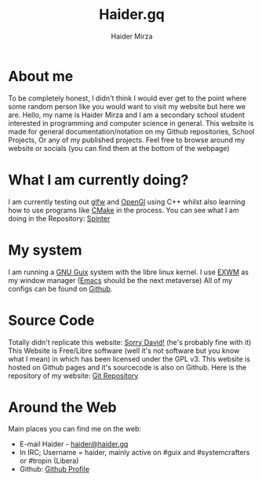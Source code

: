 #+TITLE: Haider.gq
#+AUTHOR: Haider Mirza

* About me
To be completely honest, I didn't think I would ever get to the point where some random person like you would want to visit my website but here we are.
Hello, my name is Haider Mirza and I am a secondary school student interested in programming and computer science in general.
This website is made for general documentation/notation on my Github repositories, School Projects, Or any of my published projects.
Feel free to browse around my website or socials (you can find them at the bottom of the webpage)
* What I am currently doing?
I am currently testing out [[https://www.glfw.org/][glfw]] and [[https://www.opengl.org/][OpenGl]] using C++ whilst also learning how to use programs like [[https://cmake.org/][CMake]] in the process.
You can see what I am doing in the Repository: [[https://github.com/Haider-Mirza/Spinter][Spinter]]
* My system
I am running a [[https://guix.gnu.org/][GNU Guix]] system with the libre linux kernel.
I use [[https://github.com/ch11ng/exwm][EXWM]] as my window manager ([[https://www.gnu.org/software/emacs/][Emacs]] should be the next metaverse)
All of my configs can be found on [[https://github.com/Haider-Mirza/Dotfiles][Github]].
* Source Code
Totally didn't replicate this website: [[https://systemcrafters.net/][Sorry David!]] (he's probably fine with it)
This Website is Free/Libre software (well it's not software but you know what I mean) in which has been licensed under the GPL v3.
This website is hosted on Github pages and it's sourcecode is also on Github. 
Here is the repository of my website: [[https://github.com/Haider-Mirza/haider-mirza.github.io][Git Repository]]

* Around the Web
Main places you can find me on the web:
 
+ E-mail Haider - [[mailto:haider@haider.gq][haider@haider.gq]]
+ In IRC; Username = haider, mainly active on #guix and #systemcrafters or #tropin (Libera)
+ Github: [[https://github.com/Haider-Mirza][Github Profile]]

